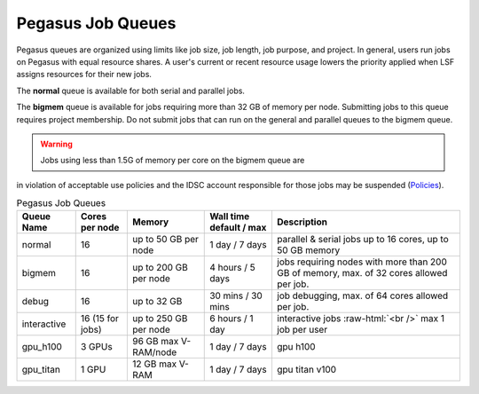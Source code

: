 .. _p-queues:

Pegasus Job Queues
==================

Pegasus queues are organized using limits like job size, job length, job
purpose, and project. In general, users run jobs on Pegasus with equal
resource shares. A user's current or recent resource usage lowers the 
priority applied when LSF assigns resources for their new jobs.

The **normal** queue is available for both serial and parallel jobs. 

The **bigmem** queue is available for jobs requiring more than 32 GB of 
memory per node. Submitting jobs to this queue requires project membership. 
Do not submit jobs that can run on the general and parallel queues to the
bigmem queue. 

.. warning:: Jobs using less than 1.5G of memory per core on the bigmem queue are 
in violation of acceptable use policies and the IDSC account responsible for those jobs 
may be suspended (`Policies <https://acs-docs.readthedocs.io/policies/policies.html#policies>`__).


.. role:: raw-html(raw)
    :format: html

.. list-table:: Pegasus Job Queues  
   :header-rows: 1
   
   * - Queue Name
     - Cores per node
     - Memory
     - Wall time default \/ max 
     - Description 
   * - normal
     - 16 
     - up to 50 GB per node
     - 1 day \/ 7 days 
     - parallel & serial jobs up to 16 cores, up to 50 GB memory 
   * - bigmem 
     - 16 
     - up to 200 GB per node
     - 4 hours \/ 5 days 
     - jobs requiring nodes with more than 200 GB of memory, max. of 32 cores allowed per job.
   * - debug 
     - 16
     - up to 32 GB 
     - 30 mins \/ 30 mins 
     - job debugging, max. of 64 cores allowed per job.
   * - interactive 
     - 16 (15 for jobs)
     - up to 250 GB per node
     - 6 hours \/ 1 day 
     - interactive jobs :raw-html:`<br />` max 1 job per user
   * - gpu_h100 
     - 3 GPUs
     - 96 GB max V-RAM/node
     - 1 day \/ 7 days 
     - gpu h100
   * - gpu_titan 
     - 1 GPU 
     - 12 GB max V-RAM
     - 1 day \/ 7 days 
     - gpu titan v100



